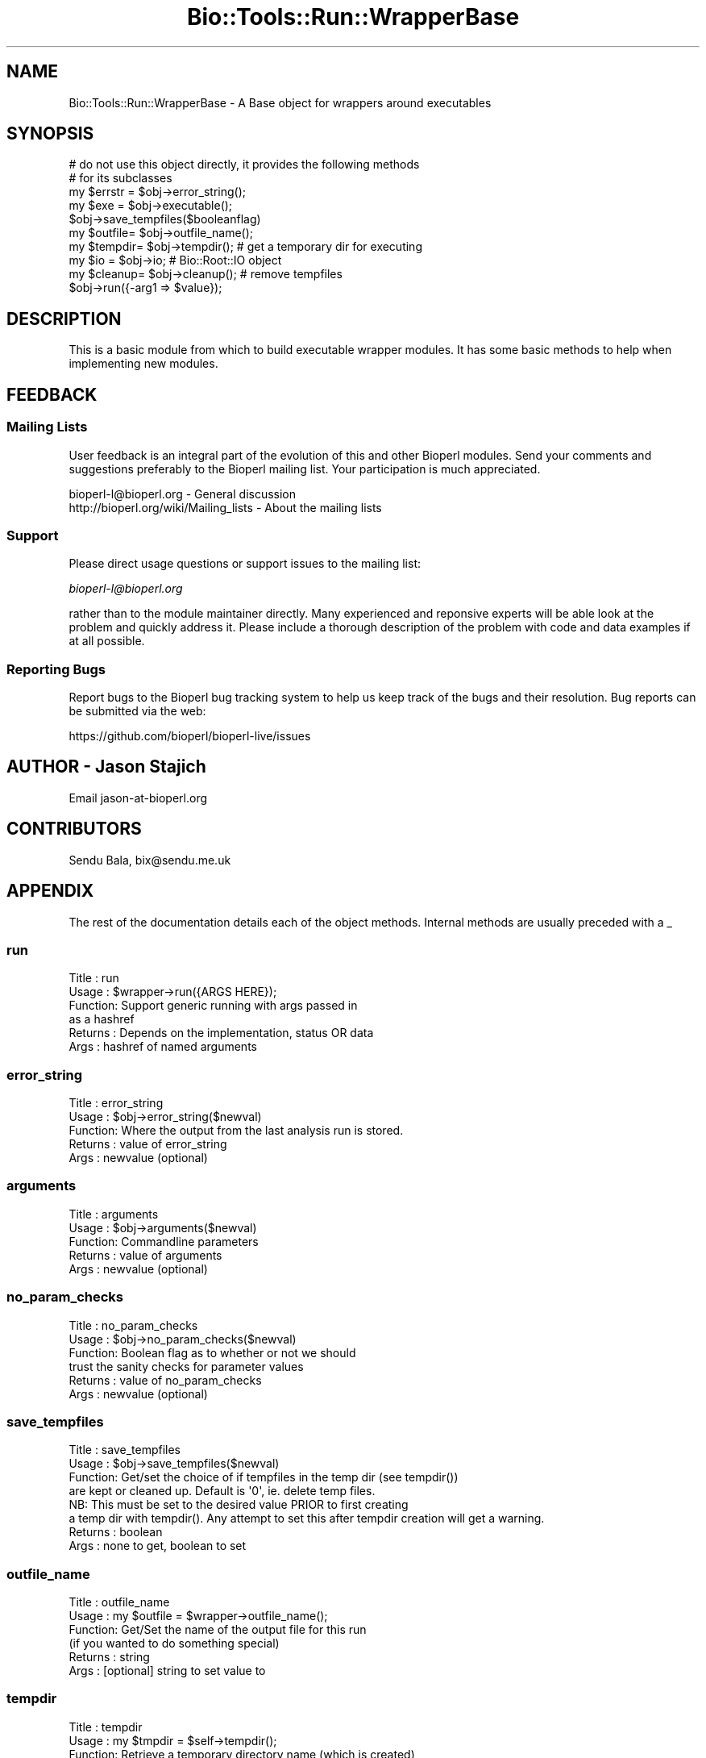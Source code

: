 .\" Automatically generated by Pod::Man 4.09 (Pod::Simple 3.35)
.\"
.\" Standard preamble:
.\" ========================================================================
.de Sp \" Vertical space (when we can't use .PP)
.if t .sp .5v
.if n .sp
..
.de Vb \" Begin verbatim text
.ft CW
.nf
.ne \\$1
..
.de Ve \" End verbatim text
.ft R
.fi
..
.\" Set up some character translations and predefined strings.  \*(-- will
.\" give an unbreakable dash, \*(PI will give pi, \*(L" will give a left
.\" double quote, and \*(R" will give a right double quote.  \*(C+ will
.\" give a nicer C++.  Capital omega is used to do unbreakable dashes and
.\" therefore won't be available.  \*(C` and \*(C' expand to `' in nroff,
.\" nothing in troff, for use with C<>.
.tr \(*W-
.ds C+ C\v'-.1v'\h'-1p'\s-2+\h'-1p'+\s0\v'.1v'\h'-1p'
.ie n \{\
.    ds -- \(*W-
.    ds PI pi
.    if (\n(.H=4u)&(1m=24u) .ds -- \(*W\h'-12u'\(*W\h'-12u'-\" diablo 10 pitch
.    if (\n(.H=4u)&(1m=20u) .ds -- \(*W\h'-12u'\(*W\h'-8u'-\"  diablo 12 pitch
.    ds L" ""
.    ds R" ""
.    ds C` ""
.    ds C' ""
'br\}
.el\{\
.    ds -- \|\(em\|
.    ds PI \(*p
.    ds L" ``
.    ds R" ''
.    ds C`
.    ds C'
'br\}
.\"
.\" Escape single quotes in literal strings from groff's Unicode transform.
.ie \n(.g .ds Aq \(aq
.el       .ds Aq '
.\"
.\" If the F register is >0, we'll generate index entries on stderr for
.\" titles (.TH), headers (.SH), subsections (.SS), items (.Ip), and index
.\" entries marked with X<> in POD.  Of course, you'll have to process the
.\" output yourself in some meaningful fashion.
.\"
.\" Avoid warning from groff about undefined register 'F'.
.de IX
..
.if !\nF .nr F 0
.if \nF>0 \{\
.    de IX
.    tm Index:\\$1\t\\n%\t"\\$2"
..
.    if !\nF==2 \{\
.        nr % 0
.        nr F 2
.    \}
.\}
.\"
.\" Accent mark definitions (@(#)ms.acc 1.5 88/02/08 SMI; from UCB 4.2).
.\" Fear.  Run.  Save yourself.  No user-serviceable parts.
.    \" fudge factors for nroff and troff
.if n \{\
.    ds #H 0
.    ds #V .8m
.    ds #F .3m
.    ds #[ \f1
.    ds #] \fP
.\}
.if t \{\
.    ds #H ((1u-(\\\\n(.fu%2u))*.13m)
.    ds #V .6m
.    ds #F 0
.    ds #[ \&
.    ds #] \&
.\}
.    \" simple accents for nroff and troff
.if n \{\
.    ds ' \&
.    ds ` \&
.    ds ^ \&
.    ds , \&
.    ds ~ ~
.    ds /
.\}
.if t \{\
.    ds ' \\k:\h'-(\\n(.wu*8/10-\*(#H)'\'\h"|\\n:u"
.    ds ` \\k:\h'-(\\n(.wu*8/10-\*(#H)'\`\h'|\\n:u'
.    ds ^ \\k:\h'-(\\n(.wu*10/11-\*(#H)'^\h'|\\n:u'
.    ds , \\k:\h'-(\\n(.wu*8/10)',\h'|\\n:u'
.    ds ~ \\k:\h'-(\\n(.wu-\*(#H-.1m)'~\h'|\\n:u'
.    ds / \\k:\h'-(\\n(.wu*8/10-\*(#H)'\z\(sl\h'|\\n:u'
.\}
.    \" troff and (daisy-wheel) nroff accents
.ds : \\k:\h'-(\\n(.wu*8/10-\*(#H+.1m+\*(#F)'\v'-\*(#V'\z.\h'.2m+\*(#F'.\h'|\\n:u'\v'\*(#V'
.ds 8 \h'\*(#H'\(*b\h'-\*(#H'
.ds o \\k:\h'-(\\n(.wu+\w'\(de'u-\*(#H)/2u'\v'-.3n'\*(#[\z\(de\v'.3n'\h'|\\n:u'\*(#]
.ds d- \h'\*(#H'\(pd\h'-\w'~'u'\v'-.25m'\f2\(hy\fP\v'.25m'\h'-\*(#H'
.ds D- D\\k:\h'-\w'D'u'\v'-.11m'\z\(hy\v'.11m'\h'|\\n:u'
.ds th \*(#[\v'.3m'\s+1I\s-1\v'-.3m'\h'-(\w'I'u*2/3)'\s-1o\s+1\*(#]
.ds Th \*(#[\s+2I\s-2\h'-\w'I'u*3/5'\v'-.3m'o\v'.3m'\*(#]
.ds ae a\h'-(\w'a'u*4/10)'e
.ds Ae A\h'-(\w'A'u*4/10)'E
.    \" corrections for vroff
.if v .ds ~ \\k:\h'-(\\n(.wu*9/10-\*(#H)'\s-2\u~\d\s+2\h'|\\n:u'
.if v .ds ^ \\k:\h'-(\\n(.wu*10/11-\*(#H)'\v'-.4m'^\v'.4m'\h'|\\n:u'
.    \" for low resolution devices (crt and lpr)
.if \n(.H>23 .if \n(.V>19 \
\{\
.    ds : e
.    ds 8 ss
.    ds o a
.    ds d- d\h'-1'\(ga
.    ds D- D\h'-1'\(hy
.    ds th \o'bp'
.    ds Th \o'LP'
.    ds ae ae
.    ds Ae AE
.\}
.rm #[ #] #H #V #F C
.\" ========================================================================
.\"
.IX Title "Bio::Tools::Run::WrapperBase 3"
.TH Bio::Tools::Run::WrapperBase 3 "2019-10-28" "perl v5.26.2" "User Contributed Perl Documentation"
.\" For nroff, turn off justification.  Always turn off hyphenation; it makes
.\" way too many mistakes in technical documents.
.if n .ad l
.nh
.SH "NAME"
Bio::Tools::Run::WrapperBase \- A Base object for wrappers around executables
.SH "SYNOPSIS"
.IX Header "SYNOPSIS"
.Vb 2
\&  # do not use this object directly, it provides the following methods
\&  # for its subclasses
\&
\&  my $errstr = $obj\->error_string();
\&  my $exe    = $obj\->executable();
\&  $obj\->save_tempfiles($booleanflag)
\&  my $outfile= $obj\->outfile_name();
\&  my $tempdir= $obj\->tempdir(); # get a temporary dir for executing
\&  my $io     = $obj\->io;  # Bio::Root::IO object
\&  my $cleanup= $obj\->cleanup(); # remove tempfiles
\&
\&  $obj\->run({\-arg1 => $value});
.Ve
.SH "DESCRIPTION"
.IX Header "DESCRIPTION"
This is a basic module from which to build executable wrapper modules.
It has some basic methods to help when implementing new modules.
.SH "FEEDBACK"
.IX Header "FEEDBACK"
.SS "Mailing Lists"
.IX Subsection "Mailing Lists"
User feedback is an integral part of the evolution of this and other
Bioperl modules. Send your comments and suggestions preferably to
the Bioperl mailing list.  Your participation is much appreciated.
.PP
.Vb 2
\&  bioperl\-l@bioperl.org                  \- General discussion
\&  http://bioperl.org/wiki/Mailing_lists  \- About the mailing lists
.Ve
.SS "Support"
.IX Subsection "Support"
Please direct usage questions or support issues to the mailing list:
.PP
\&\fIbioperl\-l@bioperl.org\fR
.PP
rather than to the module maintainer directly. Many experienced and
reponsive experts will be able look at the problem and quickly
address it. Please include a thorough description of the problem
with code and data examples if at all possible.
.SS "Reporting Bugs"
.IX Subsection "Reporting Bugs"
Report bugs to the Bioperl bug tracking system to help us keep track of
the bugs and their resolution. Bug reports can be submitted via the
web:
.PP
.Vb 1
\&  https://github.com/bioperl/bioperl\-live/issues
.Ve
.SH "AUTHOR \- Jason Stajich"
.IX Header "AUTHOR - Jason Stajich"
Email jason\-at\-bioperl.org
.SH "CONTRIBUTORS"
.IX Header "CONTRIBUTORS"
Sendu Bala, bix@sendu.me.uk
.SH "APPENDIX"
.IX Header "APPENDIX"
The rest of the documentation details each of the object methods.
Internal methods are usually preceded with a _
.SS "run"
.IX Subsection "run"
.Vb 6
\& Title   : run
\& Usage   : $wrapper\->run({ARGS HERE});
\& Function: Support generic running with args passed in
\&           as a hashref
\& Returns : Depends on the implementation, status OR data
\& Args    : hashref of named arguments
.Ve
.SS "error_string"
.IX Subsection "error_string"
.Vb 5
\& Title   : error_string
\& Usage   : $obj\->error_string($newval)
\& Function: Where the output from the last analysis run is stored.
\& Returns : value of error_string
\& Args    : newvalue (optional)
.Ve
.SS "arguments"
.IX Subsection "arguments"
.Vb 5
\& Title   : arguments
\& Usage   : $obj\->arguments($newval)
\& Function: Commandline parameters
\& Returns : value of arguments
\& Args    : newvalue (optional)
.Ve
.SS "no_param_checks"
.IX Subsection "no_param_checks"
.Vb 6
\& Title   : no_param_checks
\& Usage   : $obj\->no_param_checks($newval)
\& Function: Boolean flag as to whether or not we should
\&           trust the sanity checks for parameter values
\& Returns : value of no_param_checks
\& Args    : newvalue (optional)
.Ve
.SS "save_tempfiles"
.IX Subsection "save_tempfiles"
.Vb 8
\& Title   : save_tempfiles
\& Usage   : $obj\->save_tempfiles($newval)
\& Function: Get/set the choice of if tempfiles in the temp dir (see tempdir())
\&           are kept or cleaned up. Default is \*(Aq0\*(Aq, ie. delete temp files.
\&           NB: This must be set to the desired value PRIOR to first creating
\&           a temp dir with tempdir(). Any attempt to set this after tempdir creation will get a warning.
\& Returns : boolean
\& Args    : none to get, boolean to set
.Ve
.SS "outfile_name"
.IX Subsection "outfile_name"
.Vb 6
\& Title   : outfile_name
\& Usage   : my $outfile = $wrapper\->outfile_name();
\& Function: Get/Set the name of the output file for this run
\&           (if you wanted to do something special)
\& Returns : string
\& Args    : [optional] string to set value to
.Ve
.SS "tempdir"
.IX Subsection "tempdir"
.Vb 5
\& Title   : tempdir
\& Usage   : my $tmpdir = $self\->tempdir();
\& Function: Retrieve a temporary directory name (which is created)
\& Returns : string which is the name of the temporary directory
\& Args    : none
.Ve
.SS "cleanup"
.IX Subsection "cleanup"
.Vb 5
\& Title   : cleanup
\& Usage   : $wrapper\->cleanup();
\& Function: Will cleanup the tempdir directory
\& Returns : none
\& Args    : none
.Ve
.SS "io"
.IX Subsection "io"
.Vb 5
\& Title   : io
\& Usage   : $obj\->io($newval)
\& Function: Gets a Bio::Root::IO object
\& Returns : Bio::Root::IO object
\& Args    : none
.Ve
.SS "version"
.IX Subsection "version"
.Vb 5
\& Title   : version
\& Usage   : $version = $wrapper\->version()
\& Function: Returns the program version (if available)
\& Returns : string representing version of the program
\& Args    : [Optional] value to (re)set version string
.Ve
.SS "executable"
.IX Subsection "executable"
.Vb 6
\& Title   : executable
\& Usage   : my $exe = $factory\->executable();
\& Function: Finds the full path to the executable
\& Returns : string representing the full path to the exe
\& Args    : [optional] name of executable to set path to
\&           [optional] boolean flag whether or not warn when exe is not found
.Ve
.SS "program_path"
.IX Subsection "program_path"
.Vb 5
\& Title   : program_path
\& Usage   : my $path = $factory\->program_path();
\& Function: Builds path for executable
\& Returns : string representing the full path to the exe
\& Args    : none
.Ve
.SS "program_dir"
.IX Subsection "program_dir"
.Vb 6
\& Title   : program_dir
\& Usage   : my $dir = $factory\->program_dir();
\& Function: Abstract get method for dir of program. To be implemented
\&           by wrapper.
\& Returns : string representing program directory
\& Args    : none
.Ve
.SS "program_name"
.IX Subsection "program_name"
.Vb 6
\& Title   : program_name
\& Usage   : my $name = $factory\->program_name();
\& Function: Abstract get method for name of program. To be implemented
\&           by wrapper.
\& Returns : string representing program name
\& Args    : none
.Ve
.SS "quiet"
.IX Subsection "quiet"
.Vb 7
\& Title   : quiet
\& Usage   : $factory\->quiet(1);
\&           if ($factory\->quiet()) { ... }
\& Function: Get/set the quiet state. Can be used by wrappers to control if
\&           program output is printed to the console or not.
\& Returns : boolean
\& Args    : none to get, boolean to set
.Ve
.SS "\fI_setparams()\fP"
.IX Subsection "_setparams()"
.Vb 10
\& Title   : _setparams
\& Usage   : $params = $self\->_setparams(\-params => [qw(window evalue_cutoff)])
\& Function: For internal use by wrapper modules to build parameter strings
\&           suitable for sending to the program being wrapped. For each method
\&           name supplied, calls the method and adds the method name (as modified
\&           by optional things) along with its value (unless a switch) to the
\&           parameter string
\& Example : $params = $self\->_setparams(\-params => [qw(window evalue_cutoff)],
\&                                       \-switches => [qw(simple large all)],
\&                                       \-double_dash => 1,
\&                                       \-underscore_to_dash => 1);
\&           If window() and simple() had not been previously called, but
\&           evalue_cutoff(0.5), large(1) and all(0) had been called, $params
\&           would be \*(Aq \-\-evalue\-cutoff 0.5 \-\-large\*(Aq
\& Returns : parameter string
\& Args    : \-params => [] or {}  # array ref of method names to call,
\&                                  or hash ref where keys are method names and
\&                                  values are how those names should be output
\&                                  in the params string
\&           \-switches => [] or {}# as for \-params, but no value is printed for
\&                                  these methods
\&           \-join => string      # define how parameters and their values are
\&                                  joined, default \*(Aq \*(Aq. (eg. could be \*(Aq=\*(Aq for
\&                                  param=value)
\&           \-lc => boolean       # lc() method names prior to output in string
\&           \-dash => boolean     # prefix all method names with a single dash
\&           \-double_dash => bool # prefix all method names with a double dash
\&           \-mixed_dash => bool  # prefix single\-character method names with a
\&                                # single dash, and multi\-character method names
\&                                # with a double\-dash
\&           \-underscore_to_dash => boolean # convert all underscores in method
\&                                            names to dashes
.Ve
